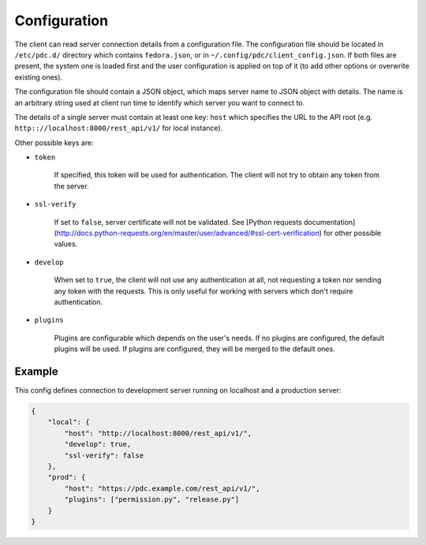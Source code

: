 .. _config:

Configuration
=============

The client can read server connection details from a configuration file.
The configuration file should be located in
``/etc/pdc.d/`` directory which contains ``fedora.json``, or in ``~/.config/pdc/client_config.json``.
If both files are present, the system one is loaded first and the user
configuration is applied on top of it (to add other options or overwrite
existing ones).

The configuration file should contain a JSON object, which maps server
name to JSON object with details. The name is an arbitrary string used
at client run time to identify which server you want to connect to.

The details of a single server must contain at least one key: ``host``
which specifies the URL to the API root (e.g.
``http:://localhost:8000/rest_api/v1/`` for local instance).

Other possible keys are:

* ``token``

    If specified, this token will be used for authentication. The client
    will not try to obtain any token from the server.

* ``ssl-verify``

    If set to ``false``, server certificate will not be validated. See [Python requests documentation](http://docs.python-requests.org/en/master/user/advanced/#ssl-cert-verification) for other possible values.

* ``develop``

    When set to ``true``, the client will not use any authentication at
    all, not requesting a token nor sending any token with the requests.
    This is only useful for working with servers which don't require
    authentication.

* ``plugins``

    Plugins are configurable which depends on the user's needs.
    If no plugins are configured, the default plugins will be used.
    If plugins are configured, they will be merged to the default ones.

Example
-------

This config defines connection to development server running on
localhost and a production server:

.. code-block:: json

    {
        "local": {
            "host": "http://localhost:8000/rest_api/v1/",
            "develop": true,
            "ssl-verify": false
        },
        "prod": {
            "host": "https://pdc.example.com/rest_api/v1/",
            "plugins": ["permission.py", "release.py"]
        }
    }

